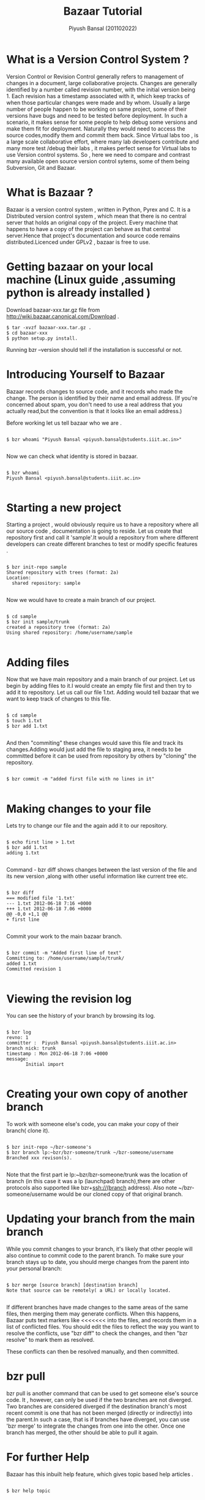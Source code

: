 #+TITLE: Bazaar Tutorial
#+AUTHOR: Piyush Bansal (201102022)
#+STARTUP: hidestars
#+STARTUP: overview
* What is a Version Control System ?
Version Control or Revision Control generally refers to management of
changes in a document, large collaborative projects.  Changes are
generally identified by a number called revision number, with the
initial version being 1.  Each revision has a timestamp associated
with it, which keep tracks of when those particular changes were made
and by whom.  Usually a large number of people happen to be working on
same project, some of their versions have bugs and need to be tested
before deployment.  In such a scenario, it makes sense for some people
to help debug some versions and make them fit for
deployment. Naturally they would need to access the source
codes,modify them and commit them back.  Since Virtual labs too , is a
large scale collaborative effort, where many lab developers contribute
and many more test /debug their labs , it makes perfect sense for
Virtual labs to use Version control systems.  So , here we need to
compare and contrast many available open source version control
sytems, some of them being Subversion, Git and Bazaar.
* What is Bazaar ?
Bazaar is a version control system , written in Python, Pyrex and C.
It is a Distributed version control system , which mean that there is
no central server that holds an original copy of the project. Every
machine that happens to have a copy of the project can behave as that
central server.Hence that project's documentation and source code
remains distributed.Licenced under GPLv2 , bazaar is free to use.
* Getting bazaar on your local machine (Linux guide ,assuming python is already installed )
Download bazaar-xxx.tar.gz file from http://wiki.bazaar.canonical.com/Download .

#+BEGIN_EXAMPLE
$ tar -xvzf bazaar-xxx.tar.gz .
$ cd bazaar-xxx
$ python setup.py install.
#+END_EXAMPLE
 
Running bzr --version should tell if the installation is successful or not. 

* Introducing Yourself to Bazaar 
Bazaar records changes to source code, and it records who made the
change. The person is identified by their name and email address. (If
you're concerned about spam, you don't need to use a real address that
you actually read,but the convention is that it looks like an email
address.)

Before working let us tell bazaar who we are .

#+BEGIN_EXAMPLE

$ bzr whoami "Piyush Bansal <piyush.bansal@students.iiit.ac.in>"

#+END_EXAMPLE

Now we can check what identity is stored in bazaar.

#+BEGIN_EXAMPLE

$ bzr whoami
Piyush Bansal <piyush.bansal@students.iiit.ac.in>

#+END_EXAMPLE

* Starting a new project
Starting a project , would obviously require us to have a repository
where all our source code , documentation is going to reside.  Let us
create that repository first and call it 'sample'.It would a
repository from where different developers can create different
branches to test or modify specific features .


#+BEGIN_EXAMPLE
 
$ bzr init-repo sample
Shared repository with trees (format: 2a)
Location:
  shared repository: sample

#+END_EXAMPLE

Now we would have to create a main branch of our project.

#+BEGIN_EXAMPLE 

$ cd sample
$ bzr init sample/trunk 
created a repository tree (format: 2a)
Using shared repository: /home/username/sample

#+END_EXAMPLE

* Adding files
Now that we have main repository and a main branch of our project. Let
us begin by adding files to it.I would create an empty file first and
then try to add it to repository.  Let us call our file 1.txt. Adding
would tell bazaar that we want to keep track of changes to this file.


#+BEGIN_EXAMPLE

$ cd sample 
$ touch 1.txt 
$ bzr add 1.txt

#+END_EXAMPLE

And then "commiting" these changes would save this file and track its
changes.Adding would just add the file to staging area, it needs to be
committed before it can be used from repository by others by "cloning"
the repository.

#+BEGIN_EXAMPLE

$ bzr commit -m "added first file with no lines in it"

#+END_EXAMPLE

* Making changes to your file

Lets try to change our file and the again add it to our repository.

#+BEGIN_EXAMPLE

$ echo first line > 1.txt
$ bzr add 1.txt
adding 1.txt

#+END_EXAMPLE

Command - bzr diff shows changes between the last version of the file
and its new version ,along with other useful information like current tree etc.

#+BEGIN_EXAMPLE

$ bzr diff
=== modified file '1.txt'
--- 1.txt 2012-06-18 7:16 +0000
+++ 1.txt 2012-06-18 7.06 +0000
@@ -0,0 +1,1 @@
+ first line

#+END_EXAMPLE

Commit your work to the main bazaar branch.

#+BEGIN_EXAMPLE

$ bzr commit -m "Added first line of text"
Committing to: /home/username/sample/trunk/
added 1.txt
Committed revision 1

#+END_EXAMPLE

* Viewing the revision log 

You can see the history of your branch by browsing its log.

#+BEGIN_EXAMPLE

$ bzr log
revno: 1
committer :  Piyush Bansal <piyush.bansal@students.iiit.ac.in>
branch nick: trunk 
timestamp : Mon 2012-06-18 7:06 +0000
message:
       Initial import

#+END_EXAMPLE
 
* Creating your own copy of another branch 
To work with someone else's code, you can make your copy of their
branch( clone it).

#+BEGIN_EXAMPLE

$ bzr init-repo ~/bzr-someone's
$ bzr branch lp:~bzr/bzr-someone/trunk ~/bzr-someone/username
Branched xxx revison(s).

#+END_EXAMPLE

Note that the first part ie lp:~bzr/bzr-someone/trunk was the location
of branch (in this case it was a lp (launchpad) branch),there are other 
protocols also supported like bzr+ssh://(branch address).
Also note ~/bzr-someone/username would be our cloned copy of that
original branch.

* Updating your branch from the main branch 
While you commit changes to your branch, it's likely that other people
will also continue to commit code to the parent branch.
To make sure your branch stays up to date, you should merge changes
from the parent into your personal branch:

#+BEGIN_EXAMPLE

$ bzr merge [source branch] [destination branch]
Note that source can be remotely( a URL) or locally located.
  
#+END_EXAMPLE

If different branches have made changes to the same areas of the same
files, then merging them may generate conflicts. When this happens,
Bazaar puts text markers like <<<<<<< into the files, and records them
in a list of conflicted files. You should edit the files to reflect
the way you want to resolve the conflicts, use "bzr diff" to check the
changes, and then "bzr resolve" to mark them as resolved.

These conflicts can then be resolved manually, and then committed.

* bzr pull

bzr pull is another command that can be used to get someone else's
source code.  It , however, can only be used if the two branches are
not diverged. Two branches are considered diverged if the destination
branch's most recent commit is one that has not been merged (directly
or indirectly) into the parent.In such a case, that is if branches
have diverged, you can use 'bzr merge' to integrate the changes from
one into the other.  Once one branch has merged, the other should be
able to pull it again.
 
 
* For further Help

Bazaar has this inbuilt help feature, which gives topic based help
articles .

#+BEGIN_EXAMPLE

$ bzr help topic

#+END_EXAMPLE

* NOTE: Here is a link to a wonderful bazaar explorer tutorial for windows users
         http://wtactics.org/wiki/index.php?title=Using_Bazaar_Explorer